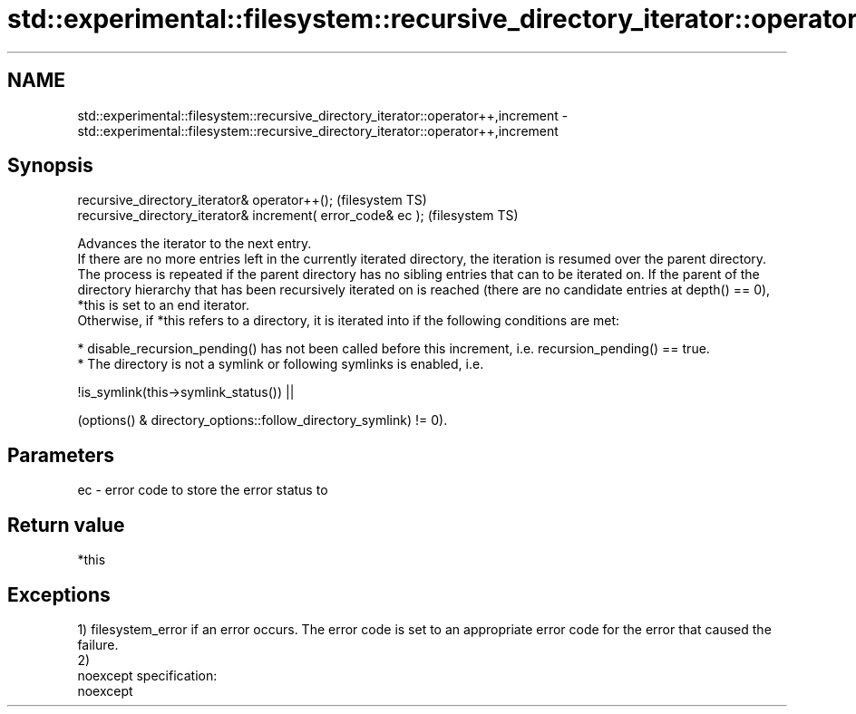 .TH std::experimental::filesystem::recursive_directory_iterator::operator++,increment 3 "2020.03.24" "http://cppreference.com" "C++ Standard Libary"
.SH NAME
std::experimental::filesystem::recursive_directory_iterator::operator++,increment \- std::experimental::filesystem::recursive_directory_iterator::operator++,increment

.SH Synopsis

  recursive_directory_iterator& operator++();                 (filesystem TS)
  recursive_directory_iterator& increment( error_code& ec );  (filesystem TS)

  Advances the iterator to the next entry.
  If there are no more entries left in the currently iterated directory, the iteration is resumed over the parent directory. The process is repeated if the parent directory has no sibling entries that can to be iterated on. If the parent of the directory hierarchy that has been recursively iterated on is reached (there are no candidate entries at depth() == 0), *this is set to an end iterator.
  Otherwise, if *this refers to a directory, it is iterated into if the following conditions are met:

  * disable_recursion_pending() has not been called before this increment, i.e. recursion_pending() == true.
  * The directory is not a symlink or following symlinks is enabled, i.e.


        !is_symlink(this->symlink_status()) ||

  (options() & directory_options::follow_directory_symlink) != 0).

.SH Parameters


  ec - error code to store the error status to


.SH Return value

  *this

.SH Exceptions

  1) filesystem_error if an error occurs. The error code is set to an appropriate error code for the error that caused the failure.
  2)
  noexcept specification:
  noexcept



